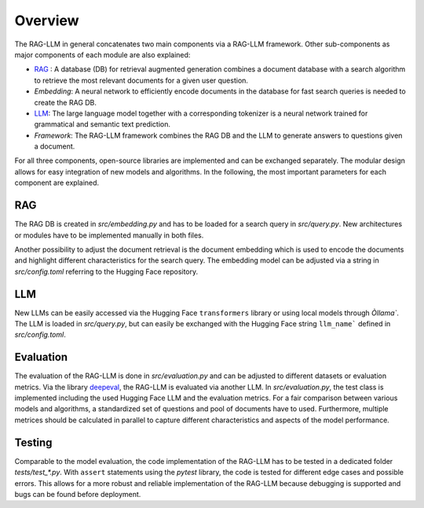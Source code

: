 Overview
========

The RAG-LLM in general concatenates two main components via a RAG-LLM framework. 
Other sub-components as major components of each module are also explained:

- `RAG`_ : A database (DB) for retrieval augmented generation combines a document database with a search algorithm to retrieve the most relevant documents for a given user question.
- *Embedding*: A neural network to efficiently encode documents in the database for fast search queries is needed to create the RAG DB.
- `LLM`_: The large language model together with a corresponding tokenizer is a neural network trained for grammatical and semantic text prediction. 
- *Framework*: The RAG-LLM framework combines the RAG DB and the LLM to generate answers to questions given a document.

For all three components, open-source libraries are implemented and can be exchanged separately. 
The modular design allows for easy integration of new models and algorithms. In the following, the most important parameters for each component are explained.

RAG
---
The RAG DB is created in *src/embedding.py* and has to be loaded for a search query in *src/query.py*.
New architectures or modules have to be implemented manually in both files.

Another possibility to adjust the document retrieval is the document embedding which is used to encode the documents and highlight different characteristics for the search query. The embedding model can be adjusted via a string in *src/config.toml* referring to the Hugging Face repository.

LLM
---
New LLMs can be easily accessed via the Hugging Face ``transformers`` library or using local models through `Òllama``. 
The LLM is loaded in *src/query.py*, but can easily be exchanged with the Hugging Face string ``llm_name``` defined in *src/config.toml*.

Evaluation
----------
The evaluation of the RAG-LLM is done in *src/evaluation.py* and can be adjusted to different datasets or evaluation metrics.
Via the library `deepeval <https://docs.confident-ai.com>`_, the RAG-LLM is evaluated via another LLM. 
In *src/evaluation.py*, the test class is implemented including the used Hugging Face LLM and the evaluation metrics.
For a fair comparison between various models and algorithms, a standardized set of questions and pool of documents have to used. 
Furthermore, multiple metrices should be calculated in parallel to capture different characteristics and aspects of the model performance.

Testing
-------
Comparable to the model evaluation, the code implementation of the RAG-LLM has to be tested in a dedicated folder *tests/test_\*.py*.
With ``assert`` statements using the *pytest* library, the code is tested for different edge cases and possible errors.
This allows for a more robust and reliable implementation of the RAG-LLM because debugging is supported and bugs can be found before deployment.
